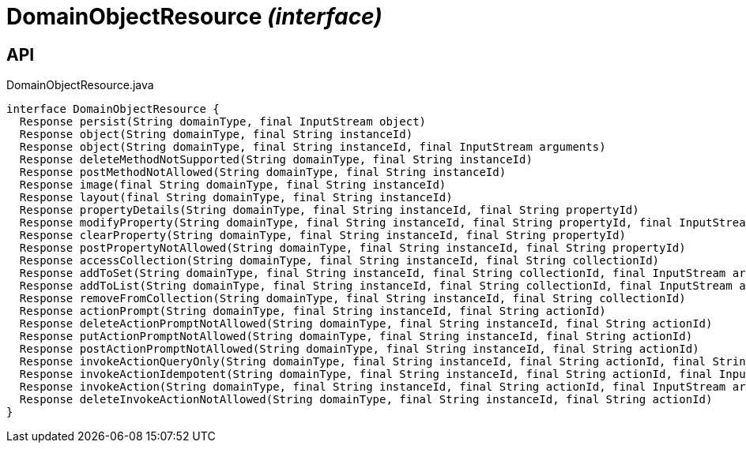 = DomainObjectResource _(interface)_
:Notice: Licensed to the Apache Software Foundation (ASF) under one or more contributor license agreements. See the NOTICE file distributed with this work for additional information regarding copyright ownership. The ASF licenses this file to you under the Apache License, Version 2.0 (the "License"); you may not use this file except in compliance with the License. You may obtain a copy of the License at. http://www.apache.org/licenses/LICENSE-2.0 . Unless required by applicable law or agreed to in writing, software distributed under the License is distributed on an "AS IS" BASIS, WITHOUT WARRANTIES OR  CONDITIONS OF ANY KIND, either express or implied. See the License for the specific language governing permissions and limitations under the License.

== API

[source,java]
.DomainObjectResource.java
----
interface DomainObjectResource {
  Response persist(String domainType, final InputStream object)
  Response object(String domainType, final String instanceId)
  Response object(String domainType, final String instanceId, final InputStream arguments)
  Response deleteMethodNotSupported(String domainType, final String instanceId)
  Response postMethodNotAllowed(String domainType, final String instanceId)
  Response image(final String domainType, final String instanceId)
  Response layout(final String domainType, final String instanceId)
  Response propertyDetails(String domainType, final String instanceId, final String propertyId)
  Response modifyProperty(String domainType, final String instanceId, final String propertyId, final InputStream arguments)
  Response clearProperty(String domainType, final String instanceId, final String propertyId)
  Response postPropertyNotAllowed(String domainType, final String instanceId, final String propertyId)
  Response accessCollection(String domainType, final String instanceId, final String collectionId)
  Response addToSet(String domainType, final String instanceId, final String collectionId, final InputStream arguments)
  Response addToList(String domainType, final String instanceId, final String collectionId, final InputStream arguments)
  Response removeFromCollection(String domainType, final String instanceId, final String collectionId)
  Response actionPrompt(String domainType, final String instanceId, final String actionId)
  Response deleteActionPromptNotAllowed(String domainType, final String instanceId, final String actionId)
  Response putActionPromptNotAllowed(String domainType, final String instanceId, final String actionId)
  Response postActionPromptNotAllowed(String domainType, final String instanceId, final String actionId)
  Response invokeActionQueryOnly(String domainType, final String instanceId, final String actionId, final String xIsisQueryString)
  Response invokeActionIdempotent(String domainType, final String instanceId, final String actionId, final InputStream arguments)
  Response invokeAction(String domainType, final String instanceId, final String actionId, final InputStream arguments)
  Response deleteInvokeActionNotAllowed(String domainType, final String instanceId, final String actionId)
}
----

